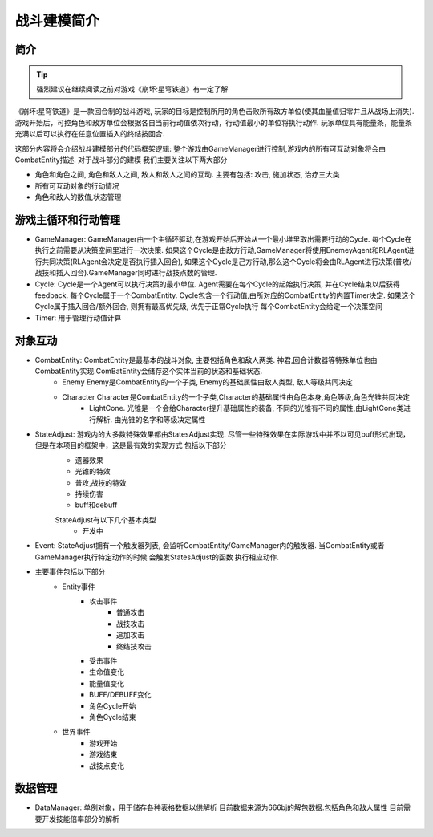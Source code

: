 战斗建模简介
============

简介
---------
.. Tip:: 强烈建议在继续阅读之前对游戏《崩坏:星穹铁道》有一定了解

《崩坏:星穹铁道》是一款回合制的战斗游戏, 玩家的目标是控制所用的角色击败所有敌方单位(使其血量值归零并且从战场上消失). 游戏开始后，可控角色和敌方单位会根据各自当前行动值依次行动，行动值最小的单位将执行动作.
玩家单位具有能量条，能量条充满以后可以执行在任意位置插入的终结技回合.

.. seealso:: `攻略和游戏机制 <https://bbs.nga.cn/read.php?tid=36048929&rand=892>`_

这部分内容将会介绍战斗建模部分的代码框架逻辑:
整个游戏由GameManager进行控制,游戏内的所有可互动对象将会由CombatEntity描述. 对于战斗部分的建模 我们主要关注以下两大部分

- 角色和角色之间,  角色和敌人之间, 敌人和敌人之间的互动. 主要有包括: 攻击, 施加状态, 治疗三大类
- 所有可互动对象的行动情况
- 角色和敌人的数值,状态管理

游戏主循环和行动管理
----------
- GameManager: GameManager由一个主循环驱动,在游戏开始后开始从一个最小堆里取出需要行动的Cycle. 每个Cycle在执行之前需要从决策空间里进行一次决策. 如果这个Cycle是由敌方行动,GameManager将使用EnemeyAgent和RLAgent进行共同决策(RLAgent会决定是否执行插入回合), 如果这个Cycle是己方行动,那么这个Cycle将会由RLAgent进行决策(普攻/战技和插入回合).GameManager同时进行战技点数的管理.

- Cycle: Cycle是一个Agent可以执行决策的最小单位. Agent需要在每个Cycle的起始执行决策, 并在Cycle结束以后获得feedback. 每个Cycle属于一个CombatEntity. Cycle包含一个行动值,由所对应的CombatEntity的内置Timer决定. 如果这个Cycle属于插入回合/额外回合, 则拥有最高优先级, 优先于正常Cycle执行 每个CombatEntity会给定一个决策空间

- Timer: 用于管理行动值计算

.. seealso:: 关于游戏的行动值机制:`NGA 行动值计算教学 <https://bbs.nga.cn/read.php?tid=36255036>`_
对象互动
----------
- CombatEntity: CombatEntity是最基本的战斗对象, 主要包括角色和敌人两类. 神君,回合计数器等特殊单位也由CombatEntity实现.ComBatEntity会储存这个实体当前的状态和基础状态.
    - Enemy Enemy是CombatEntity的一个子类, Enemy的基础属性由敌人类型, 敌人等级共同决定
    - Character Character是CombatEntity的一个子类,Character的基础属性由角色本身,角色等级,角色光锥共同决定
        - LightCone. 光锥是一个会给Character提升基础属性的装备, 不同的光锥有不同的属性,由LightCone类进行解析. 由光锥的名字和等级决定属性

- StateAdjust: 游戏内的大多数特殊效果都由StatesAdjust实现. 尽管一些特殊效果在实际游戏中并不以可见buff形式出现，但是在本项目的框架中，这是最有效的实现方式 包括以下部分
    - 遗器效果
    - 光锥的特效
    - 普攻,战技的特效
    - 持续伤害
    - buff和debuff
    StateAdjust有以下几个基本类型
        - 开发中
- Event: StateAdjust拥有一个触发器列表, 会监听CombatEntity/GameManager内的触发器. 当CombatEntity或者GameManager执行特定动作的时候 会触发StatesAdjust的函数 执行相应动作.
- 主要事件包括以下部分
    - Entity事件
        - 攻击事件
            - 普通攻击
            - 战技攻击
            - 追加攻击
            - 终结技攻击
        - 受击事件
        - 生命值变化
        - 能量值变化
        - BUFF/DEBUFF变化
        - 角色Cycle开始
        - 角色Cycle结束
    - 世界事件
        - 游戏开始
        - 游戏结束
        - 战技点变化


数据管理
----------
- DataManager: 单例对象，用于储存各种表格数据以供解析 目前数据来源为666bj的解包数据.包括角色和敌人属性 目前需要开发技能倍率部分的解析




